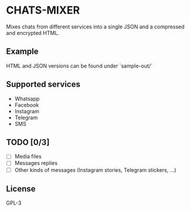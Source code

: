 * CHATS-MIXER
  Mixes chats from different services into a single JSON and a compressed and encrypted HTML.

** Example
  [[./screenshots/ab.png]]
  HTML and JSON versions can be found under `sample-out/`

** Supported services
   - Whatsapp
   - Facebook
   - Instagram
   - Telegram
   - SMS

** TODO [0/3]
   - [ ] Media files
   - [ ] Messages replies
   - [ ] Other kinds of messages (Instagram stories, Telegram stickers, ...)

** License
   GPL-3
